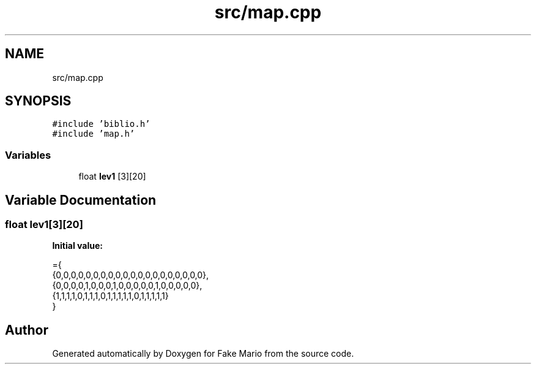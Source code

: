 .TH "src/map.cpp" 3 "Tue May 17 2022" "Fake Mario" \" -*- nroff -*-
.ad l
.nh
.SH NAME
src/map.cpp
.SH SYNOPSIS
.br
.PP
\fC#include 'biblio\&.h'\fP
.br
\fC#include 'map\&.h'\fP
.br

.SS "Variables"

.in +1c
.ti -1c
.RI "float \fBlev1\fP [3][20]"
.br
.in -1c
.SH "Variable Documentation"
.PP 
.SS "float lev1[3][20]"
\fBInitial value:\fP
.PP
.nf
={
    {0,0,0,0,0,0,0,0,0,0,0,0,0,0,0,0,0,0,0,0},
    {0,0,0,0,1,0,0,0,1,0,0,0,0,0,1,0,0,0,0,0},
    {1,1,1,1,0,1,1,1,0,1,1,1,1,1,0,1,1,1,1,1}
}
.fi
.SH "Author"
.PP 
Generated automatically by Doxygen for Fake Mario from the source code\&.
